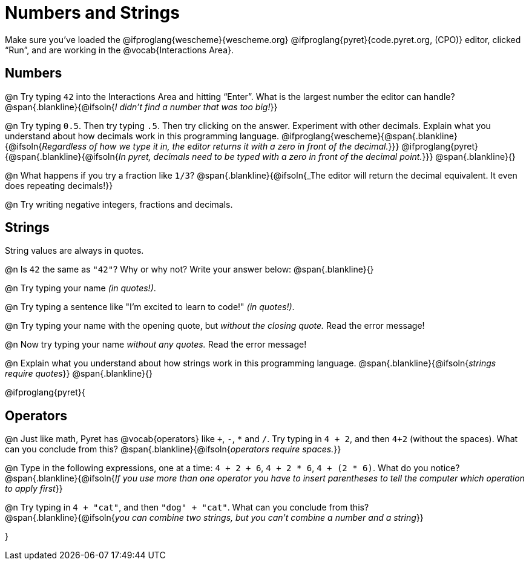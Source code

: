 = Numbers and Strings

Make sure you’ve loaded the @ifproglang{wescheme}{wescheme.org} @ifproglang{pyret}{code.pyret.org, (CPO)} editor, clicked “Run”, and are working in the @vocab{Interactions Area}.

== Numbers

@n Try typing `42` into the Interactions Area and hitting “Enter”.  What is the largest number the editor can handle?
 @span{.blankline}{@ifsoln{_I didn't find a number that was too big!_}}

@n Try typing `0.5`. Then try typing `.5`. Then try clicking on the answer. Experiment with other decimals. Explain what you understand about how decimals work in this programming language.
 @ifproglang{wescheme}{@span{.blankline}{@ifsoln{_Regardless of how we type it in, the editor returns it with a zero in front of the decimal._}}}
@ifproglang{pyret}{@span{.blankline}{@ifsoln{_In pyret, decimals need to be typed with a zero in front of the decimal point._}}}
 @span{.blankline}{}

@n What happens if you try a fraction like `1/3`?
 @span{.blankline}{@ifsoln{_The editor will return the decimal equivalent. It even does repeating decimals!}}

@n Try writing negative integers, fractions and decimals.

== Strings

String values are always in quotes.

@n Is `42` the same as `"42"`? Why or why not? Write your answer below:
 @span{.blankline}{}

@n Try typing your name _(in quotes!)_.

@n Try typing a sentence like "I'm excited to learn to code!" _(in quotes!)_.

@n Try typing your name with the opening quote, but _without the closing quote._ Read the error message!

@n Now try typing your name _without any quotes._ Read the error message!

@n Explain what you understand about how strings work in this programming language.
 @span{.blankline}{@ifsoln{_strings require quotes_}}
 @span{.blankline}{}

@ifproglang{pyret}{

== Operators

@n Just like math, Pyret has @vocab{operators} like `+`, `-`, `*` and `/`. Try typing in `4 + 2`, and then `4+2` (without the spaces). What can you conclude from this?
@span{.blankline}{@ifsoln{_operators require spaces._}}

@n Type in the following expressions, one at a time: `4 + 2 + 6`, `4 + 2 * 6`, `4 + (2 * 6)`. What do you notice?
@span{.blankline}{@ifsoln{_If you use more than one operator you have to insert parentheses to tell the computer which operation to apply first_}}

@n Try typing in `4 + "cat"`, and then `"dog" + "cat"`. What can you conclude from this? +
@span{.blankline}{@ifsoln{_you can combine two strings, but you can't combine a number and a string_}}

}
